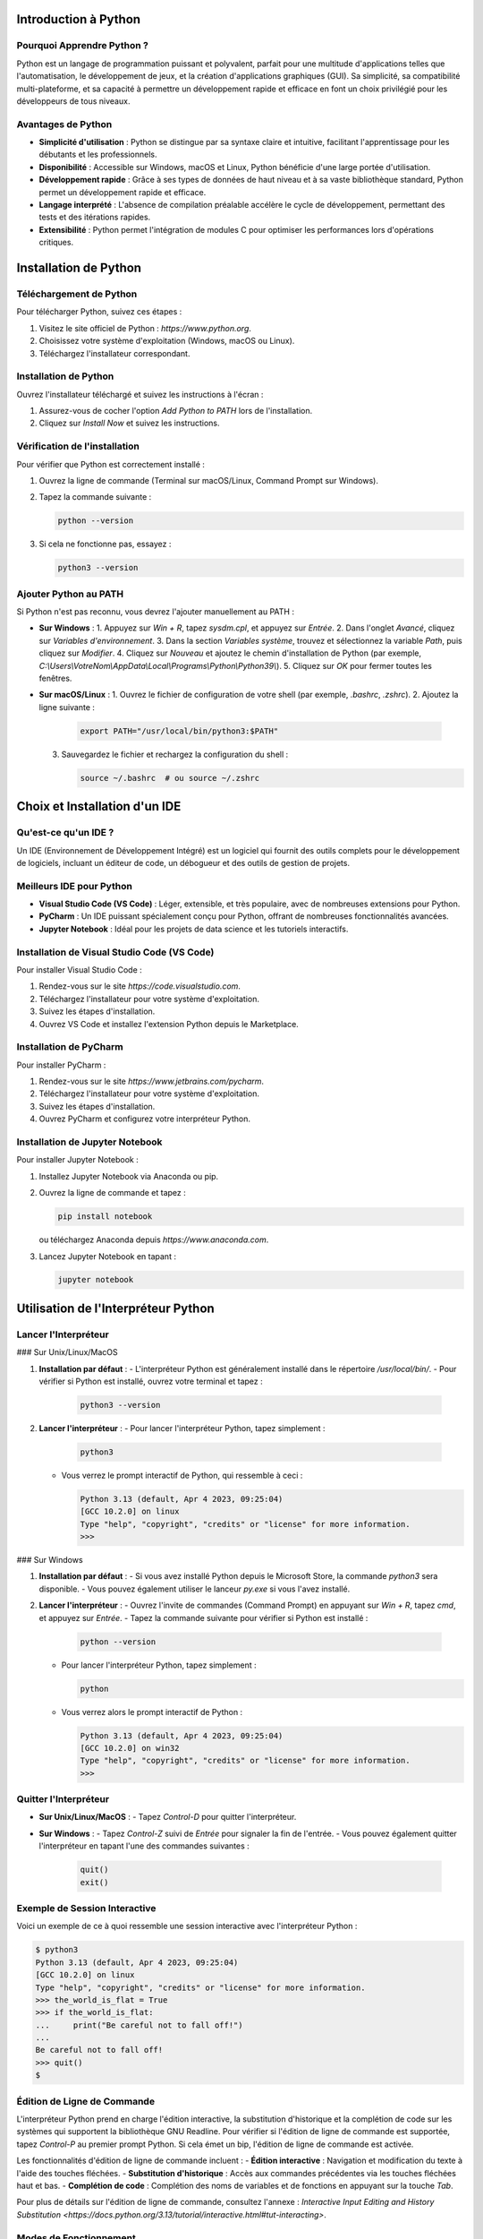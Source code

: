 Introduction à Python
======================

Pourquoi Apprendre Python ?
---------------------------

Python est un langage de programmation puissant et polyvalent, parfait pour une multitude d'applications telles que l'automatisation, le développement de jeux, et la création d'applications graphiques (GUI). Sa simplicité, sa compatibilité multi-plateforme, et sa capacité à permettre un développement rapide et efficace en font un choix privilégié pour les développeurs de tous niveaux.

Avantages de Python
-------------------

- **Simplicité d'utilisation** : Python se distingue par sa syntaxe claire et intuitive, facilitant l'apprentissage pour les débutants et les professionnels.
- **Disponibilité** : Accessible sur Windows, macOS et Linux, Python bénéficie d'une large portée d'utilisation.
- **Développement rapide** : Grâce à ses types de données de haut niveau et à sa vaste bibliothèque standard, Python permet un développement rapide et efficace.
- **Langage interprété** : L'absence de compilation préalable accélère le cycle de développement, permettant des tests et des itérations rapides.
- **Extensibilité** : Python permet l'intégration de modules C pour optimiser les performances lors d'opérations critiques.

Installation de Python
======================

Téléchargement de Python
-------------------------

Pour télécharger Python, suivez ces étapes :

1. Visitez le site officiel de Python : `https://www.python.org`.
2. Choisissez votre système d'exploitation (Windows, macOS ou Linux).
3. Téléchargez l'installateur correspondant.

Installation de Python
----------------------

Ouvrez l'installateur téléchargé et suivez les instructions à l'écran :

1. Assurez-vous de cocher l'option *Add Python to PATH* lors de l'installation.
2. Cliquez sur *Install Now* et suivez les instructions.

Vérification de l'installation
-------------------------------

Pour vérifier que Python est correctement installé :

1. Ouvrez la ligne de commande (Terminal sur macOS/Linux, Command Prompt sur Windows).
2. Tapez la commande suivante :

   .. code-block:: bash

       python --version

3. Si cela ne fonctionne pas, essayez :

   .. code-block:: bash

       python3 --version

Ajouter Python au PATH
-----------------------

Si Python n'est pas reconnu, vous devrez l'ajouter manuellement au PATH :

- **Sur Windows** :
  1. Appuyez sur `Win + R`, tapez `sysdm.cpl`, et appuyez sur `Entrée`.
  2. Dans l'onglet *Avancé*, cliquez sur *Variables d'environnement*.
  3. Dans la section *Variables système*, trouvez et sélectionnez la variable *Path*, puis cliquez sur *Modifier*.
  4. Cliquez sur *Nouveau* et ajoutez le chemin d'installation de Python (par exemple, `C:\\Users\\VotreNom\\AppData\\Local\\Programs\\Python\\Python39\\`).
  5. Cliquez sur *OK* pour fermer toutes les fenêtres.

- **Sur macOS/Linux** :
  1. Ouvrez le fichier de configuration de votre shell (par exemple, `.bashrc`, `.zshrc`).
  2. Ajoutez la ligne suivante :

     .. code-block:: bash

         export PATH="/usr/local/bin/python3:$PATH"

  3. Sauvegardez le fichier et rechargez la configuration du shell :

     .. code-block:: bash

         source ~/.bashrc  # ou source ~/.zshrc

Choix et Installation d'un IDE
===============================

Qu'est-ce qu'un IDE ?
---------------------

Un IDE (Environnement de Développement Intégré) est un logiciel qui fournit des outils complets pour le développement de logiciels, incluant un éditeur de code, un débogueur et des outils de gestion de projets.

Meilleurs IDE pour Python
--------------------------

- **Visual Studio Code (VS Code)** : Léger, extensible, et très populaire, avec de nombreuses extensions pour Python.
- **PyCharm** : Un IDE puissant spécialement conçu pour Python, offrant de nombreuses fonctionnalités avancées.
- **Jupyter Notebook** : Idéal pour les projets de data science et les tutoriels interactifs.

Installation de Visual Studio Code (VS Code)
----------------------------------------------

Pour installer Visual Studio Code :

1. Rendez-vous sur le site `https://code.visualstudio.com`.
2. Téléchargez l'installateur pour votre système d'exploitation.
3. Suivez les étapes d'installation.
4. Ouvrez VS Code et installez l'extension Python depuis le Marketplace.

Installation de PyCharm
------------------------

Pour installer PyCharm :

1. Rendez-vous sur le site `https://www.jetbrains.com/pycharm`.
2. Téléchargez l'installateur pour votre système d'exploitation.
3. Suivez les étapes d'installation.
4. Ouvrez PyCharm et configurez votre interpréteur Python.

Installation de Jupyter Notebook
--------------------------------

Pour installer Jupyter Notebook :

1. Installez Jupyter Notebook via Anaconda ou pip.
2. Ouvrez la ligne de commande et tapez :

   .. code-block:: bash

       pip install notebook

   ou téléchargez Anaconda depuis `https://www.anaconda.com`.
3. Lancez Jupyter Notebook en tapant :

   .. code-block:: bash

       jupyter notebook

Utilisation de l'Interpréteur Python
=====================================

Lancer l'Interpréteur
----------------------

### Sur Unix/Linux/MacOS

1. **Installation par défaut** :
   - L'interpréteur Python est généralement installé dans le répertoire `/usr/local/bin/`.
   - Pour vérifier si Python est installé, ouvrez votre terminal et tapez :

     .. code-block:: bash

         python3 --version

2. **Lancer l'interpréteur** :
   - Pour lancer l'interpréteur Python, tapez simplement :

     .. code-block:: bash

         python3

   - Vous verrez le prompt interactif de Python, qui ressemble à ceci :

     .. code-block::

         Python 3.13 (default, Apr 4 2023, 09:25:04)
         [GCC 10.2.0] on linux
         Type "help", "copyright", "credits" or "license" for more information.
         >>> 

### Sur Windows

1. **Installation par défaut** :
   - Si vous avez installé Python depuis le Microsoft Store, la commande `python3` sera disponible.
   - Vous pouvez également utiliser le lanceur `py.exe` si vous l'avez installé.

2. **Lancer l'interpréteur** :
   - Ouvrez l'invite de commandes (Command Prompt) en appuyant sur `Win + R`, tapez `cmd`, et appuyez sur `Entrée`.
   - Tapez la commande suivante pour vérifier si Python est installé :

     .. code-block:: bash

         python --version

   - Pour lancer l'interpréteur Python, tapez simplement :

     .. code-block:: bash

         python

   - Vous verrez alors le prompt interactif de Python :

     .. code-block::

         Python 3.13 (default, Apr 4 2023, 09:25:04)
         [GCC 10.2.0] on win32
         Type "help", "copyright", "credits" or "license" for more information.
         >>> 

Quitter l'Interpréteur
-----------------------

- **Sur Unix/Linux/MacOS** :
  - Tapez `Control-D` pour quitter l'interpréteur.

- **Sur Windows** :
  - Tapez `Control-Z` suivi de `Entrée` pour signaler la fin de l'entrée.
  - Vous pouvez également quitter l'interpréteur en tapant l'une des commandes suivantes :

    .. code-block:: python

        quit()
        exit()

Exemple de Session Interactive
-------------------------------

Voici un exemple de ce à quoi ressemble une session interactive avec l'interpréteur Python :

.. code-block::

    $ python3
    Python 3.13 (default, Apr 4 2023, 09:25:04)
    [GCC 10.2.0] on linux
    Type "help", "copyright", "credits" or "license" for more information.
    >>> the_world_is_flat = True
    >>> if the_world_is_flat:
    ...     print("Be careful not to fall off!")
    ...
    Be careful not to fall off!
    >>> quit()
    $

Édition de Ligne de Commande
-----------------------------

L'interpréteur Python prend en charge l'édition interactive, la substitution d'historique et la complétion de code sur les systèmes qui supportent la bibliothèque GNU Readline. Pour vérifier si l'édition de ligne de commande est supportée, tapez `Control-P` au premier prompt Python. Si cela émet un bip, l'édition de ligne de commande est activée.

Les fonctionnalités d'édition de ligne de commande incluent :
- **Édition interactive** : Navigation et modification du texte à l'aide des touches fléchées.
- **Substitution d'historique** : Accès aux commandes précédentes via les touches fléchées haut et bas.
- **Complétion de code** : Complétion des noms de variables et de fonctions en appuyant sur la touche `Tab`.

Pour plus de détails sur l'édition de ligne de commande, consultez l'annexe : `Interactive Input Editing and History Substitution <https://docs.python.org/3.13/tutorial/interactive.html#tut-interacting>`.

Modes de Fonctionnement
-----------------------

L'interpréteur Python peut être exécuté dans différents modes :

1. **Mode interactif** : Exécution de commandes une par une. C'est le mode que nous avons abordé.
2. **Mode script** : Exécution de fichiers Python (scripts). Tapez `python <nom_du_script.py>` pour exécuter le fichier.
3. **Mode aide** : Pour obtenir de l'aide sur les modules ou les fonctions, utilisez `python -m pydoc <nom_module>`.
